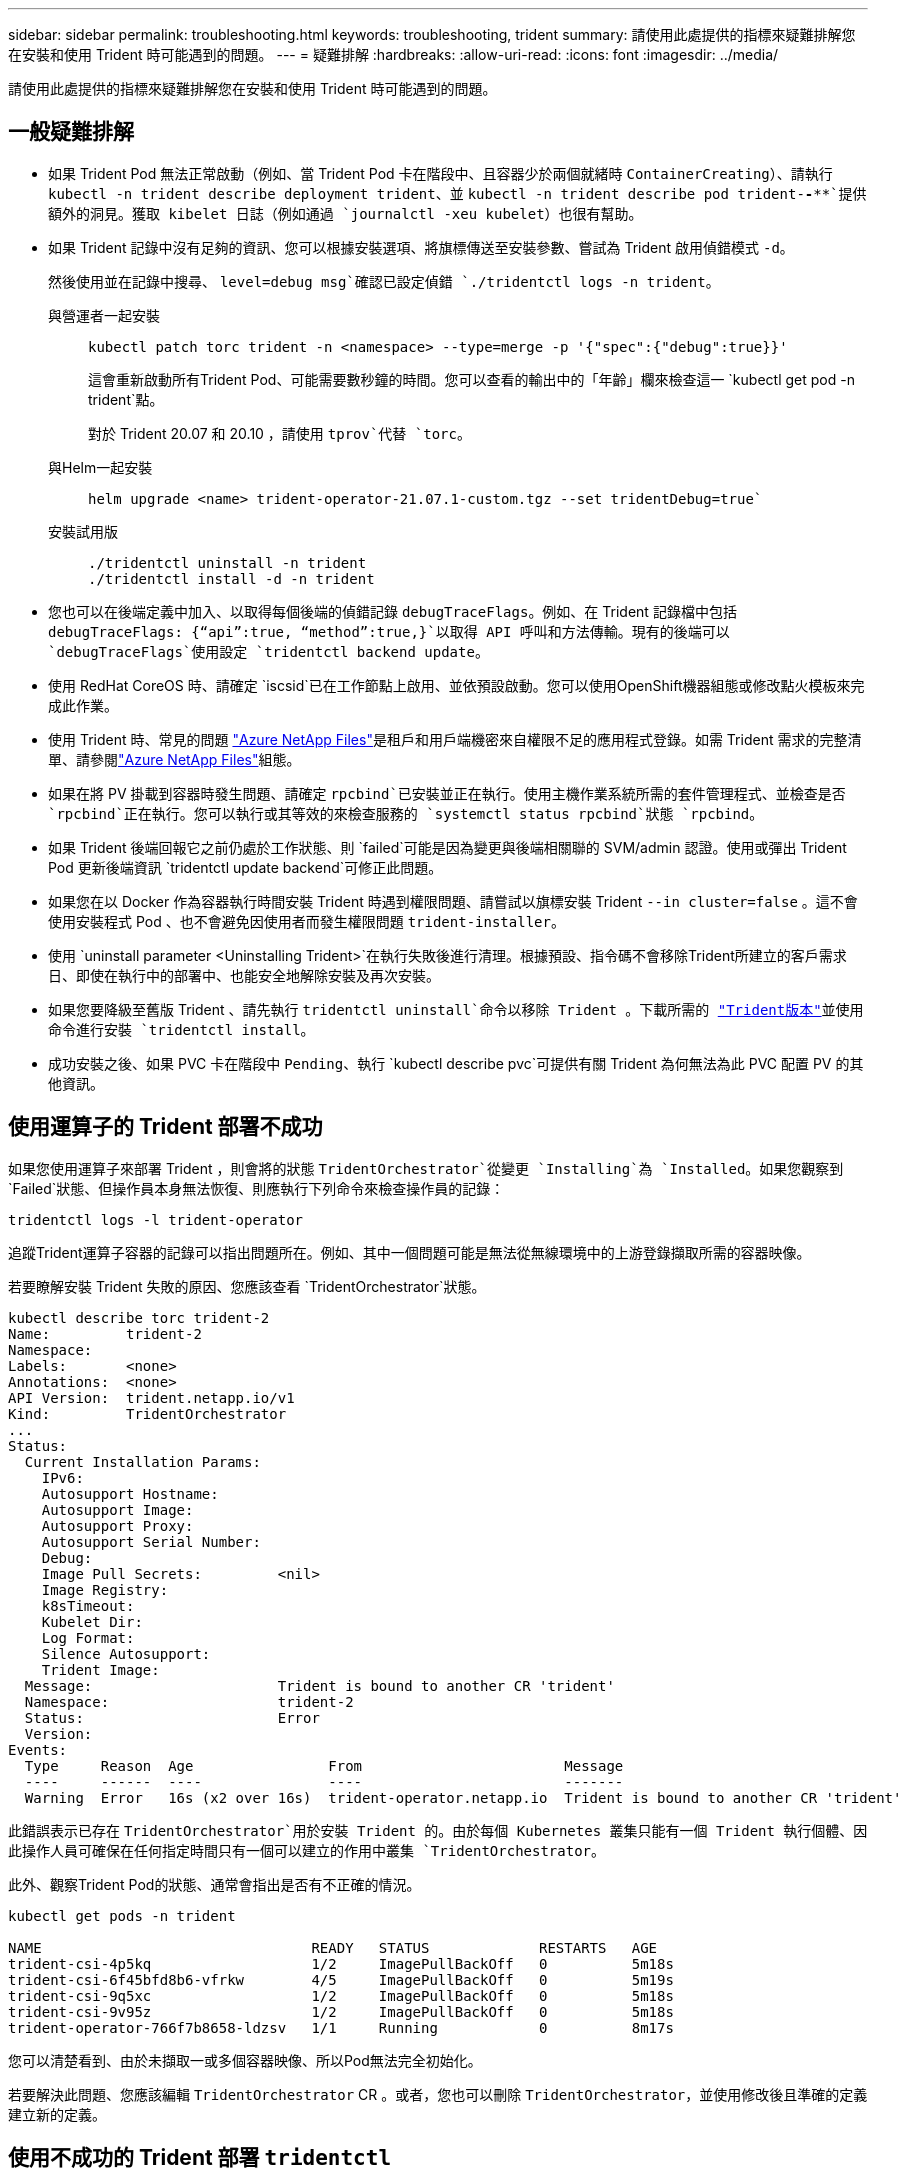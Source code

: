 ---
sidebar: sidebar 
permalink: troubleshooting.html 
keywords: troubleshooting, trident 
summary: 請使用此處提供的指標來疑難排解您在安裝和使用 Trident 時可能遇到的問題。 
---
= 疑難排解
:hardbreaks:
:allow-uri-read: 
:icons: font
:imagesdir: ../media/


[role="lead"]
請使用此處提供的指標來疑難排解您在安裝和使用 Trident 時可能遇到的問題。



== 一般疑難排解

* 如果 Trident Pod 無法正常啟動（例如、當 Trident Pod 卡在階段中、且容器少於兩個就緒時 `ContainerCreating`）、請執行 `kubectl -n trident describe deployment trident`、並 `kubectl -n trident describe pod trident-********-****`提供額外的洞見。獲取 kibelet 日誌（例如通過 `journalctl -xeu kubelet`）也很有幫助。
* 如果 Trident 記錄中沒有足夠的資訊、您可以根據安裝選項、將旗標傳送至安裝參數、嘗試為 Trident 啟用偵錯模式 `-d`。
+
然後使用並在記錄中搜尋、 `level=debug msg`確認已設定偵錯 `./tridentctl logs -n trident`。

+
與營運者一起安裝::
+
--
[listing]
----
kubectl patch torc trident -n <namespace> --type=merge -p '{"spec":{"debug":true}}'
----
這會重新啟動所有Trident Pod、可能需要數秒鐘的時間。您可以查看的輸出中的「年齡」欄來檢查這一 `kubectl get pod -n trident`點。

對於 Trident 20.07 和 20.10 ，請使用 `tprov`代替 `torc`。

--
與Helm一起安裝::
+
--
[listing]
----
helm upgrade <name> trident-operator-21.07.1-custom.tgz --set tridentDebug=true`
----
--
安裝試用版::
+
--
[listing]
----
./tridentctl uninstall -n trident
./tridentctl install -d -n trident
----
--


* 您也可以在後端定義中加入、以取得每個後端的偵錯記錄 `debugTraceFlags`。例如、在 Trident 記錄檔中包括 `debugTraceFlags: {“api”:true, “method”:true,}`以取得 API 呼叫和方法傳輸。現有的後端可以 `debugTraceFlags`使用設定 `tridentctl backend update`。
* 使用 RedHat CoreOS 時、請確定 `iscsid`已在工作節點上啟用、並依預設啟動。您可以使用OpenShift機器組態或修改點火模板來完成此作業。
* 使用 Trident 時、常見的問題 https://azure.microsoft.com/en-us/services/netapp/["Azure NetApp Files"]是租戶和用戶端機密來自權限不足的應用程式登錄。如需 Trident 需求的完整清單、請參閱link:trident-use/anf.html["Azure NetApp Files"]組態。
* 如果在將 PV 掛載到容器時發生問題、請確定 `rpcbind`已安裝並正在執行。使用主機作業系統所需的套件管理程式、並檢查是否 `rpcbind`正在執行。您可以執行或其等效的來檢查服務的 `systemctl status rpcbind`狀態 `rpcbind`。
* 如果 Trident 後端回報它之前仍處於工作狀態、則 `failed`可能是因為變更與後端相關聯的 SVM/admin 認證。使用或彈出 Trident Pod 更新後端資訊 `tridentctl update backend`可修正此問題。
* 如果您在以 Docker 作為容器執行時間安裝 Trident 時遇到權限問題、請嘗試以旗標安裝 Trident `--in cluster=false` 。這不會使用安裝程式 Pod 、也不會避免因使用者而發生權限問題 `trident-installer`。
* 使用 `uninstall parameter <Uninstalling Trident>`在執行失敗後進行清理。根據預設、指令碼不會移除Trident所建立的客戶需求日、即使在執行中的部署中、也能安全地解除安裝及再次安裝。
* 如果您要降級至舊版 Trident 、請先執行 `tridentctl uninstall`命令以移除 Trident 。下載所需的 https://github.com/NetApp/trident/releases["Trident版本"]並使用命令進行安裝 `tridentctl install`。
* 成功安裝之後、如果 PVC 卡在階段中 `Pending`、執行 `kubectl describe pvc`可提供有關 Trident 為何無法為此 PVC 配置 PV 的其他資訊。




== 使用運算子的 Trident 部署不成功

如果您使用運算子來部署 Trident ，則會將的狀態 `TridentOrchestrator`從變更 `Installing`為 `Installed`。如果您觀察到 `Failed`狀態、但操作員本身無法恢復、則應執行下列命令來檢查操作員的記錄：

[listing]
----
tridentctl logs -l trident-operator
----
追蹤Trident運算子容器的記錄可以指出問題所在。例如、其中一個問題可能是無法從無線環境中的上游登錄擷取所需的容器映像。

若要瞭解安裝 Trident 失敗的原因、您應該查看 `TridentOrchestrator`狀態。

[listing]
----
kubectl describe torc trident-2
Name:         trident-2
Namespace:
Labels:       <none>
Annotations:  <none>
API Version:  trident.netapp.io/v1
Kind:         TridentOrchestrator
...
Status:
  Current Installation Params:
    IPv6:
    Autosupport Hostname:
    Autosupport Image:
    Autosupport Proxy:
    Autosupport Serial Number:
    Debug:
    Image Pull Secrets:         <nil>
    Image Registry:
    k8sTimeout:
    Kubelet Dir:
    Log Format:
    Silence Autosupport:
    Trident Image:
  Message:                      Trident is bound to another CR 'trident'
  Namespace:                    trident-2
  Status:                       Error
  Version:
Events:
  Type     Reason  Age                From                        Message
  ----     ------  ----               ----                        -------
  Warning  Error   16s (x2 over 16s)  trident-operator.netapp.io  Trident is bound to another CR 'trident'
----
此錯誤表示已存在 `TridentOrchestrator`用於安裝 Trident 的。由於每個 Kubernetes 叢集只能有一個 Trident 執行個體、因此操作人員可確保在任何指定時間只有一個可以建立的作用中叢集 `TridentOrchestrator`。

此外、觀察Trident Pod的狀態、通常會指出是否有不正確的情況。

[listing]
----
kubectl get pods -n trident

NAME                                READY   STATUS             RESTARTS   AGE
trident-csi-4p5kq                   1/2     ImagePullBackOff   0          5m18s
trident-csi-6f45bfd8b6-vfrkw        4/5     ImagePullBackOff   0          5m19s
trident-csi-9q5xc                   1/2     ImagePullBackOff   0          5m18s
trident-csi-9v95z                   1/2     ImagePullBackOff   0          5m18s
trident-operator-766f7b8658-ldzsv   1/1     Running            0          8m17s
----
您可以清楚看到、由於未擷取一或多個容器映像、所以Pod無法完全初始化。

若要解決此問題、您應該編輯 `TridentOrchestrator` CR 。或者，您也可以刪除 `TridentOrchestrator`，並使用修改後且準確的定義建立新的定義。



== 使用不成功的 Trident 部署 `tridentctl`

為了協助您找出發生錯誤的原因、您可以使用引數再次執行安裝程式``-d``、這會開啟偵錯模式、並協助您瞭解問題所在：

[listing]
----
./tridentctl install -n trident -d
----
解決問題之後、您可以依照下列方式清理安裝、然後再次執行 `tridentctl install`命令：

[listing]
----
./tridentctl uninstall -n trident
INFO Deleted Trident deployment.
INFO Deleted cluster role binding.
INFO Deleted cluster role.
INFO Deleted service account.
INFO Removed Trident user from security context constraint.
INFO Trident uninstallation succeeded.
----


== 完全移除 Trident 和客戶需求日

您可以完全移除 Trident 和所有建立的客戶需求日、以及相關的自訂資源。


WARNING: 此動作無法復原。除非您想要全新安裝 Trident 、否則請勿這麼做。若要在不移除客戶需求日的情況下解除安裝 Trident link:trident-managing-k8s/uninstall-trident.html["解除安裝Trident"]、請參閱。

[role="tabbed-block"]
====
.Trident運算子
--
若要解除安裝 Trident 、並使用 Trident 操作員完全移除客戶需求日：

[listing]
----
kubectl patch torc <trident-orchestrator-name> --type=merge -p '{"spec":{"wipeout":["crds"],"uninstall":true}}'
----
--
.掌舵
--
若要解除安裝 Trident 並使用 Helm 完全移除客戶需求日：

[listing]
----
kubectl patch torc trident --type=merge -p '{"spec":{"wipeout":["crds"],"uninstall":true}}'
----
--
.<code> 取向 </code>
--
若要在使用解除安裝 Trident 後完全移除客戶需求日、請執行以下步驟 `tridentctl`

[listing]
----
tridentctl obliviate crd
----
--
====


== 在 Kubernetes 1.26 上使用 rwx 原始區塊命名空間時、 NVMe 節點非分段失敗

如果您執行的是 Kubernetes 1.26 、則當使用含 rwx 原始區塊命名空間的 NVMe / TCP 時、節點解除暫存可能會失敗。下列案例提供故障的因應措施。或者、您也可以將 Kubernetes 升級至 1.27 。



=== 已刪除命名空間和 Pod

請考慮將 Trident 託管命名空間（ NVMe 持續磁碟區）附加至 Pod 的案例。如果您直接從 ONTAP 後端刪除命名空間、則在嘗試刪除 Pod 之後、取消暫存程序會卡住。此案例不會影響 Kubernetes 叢集或其他功能。

.因應措施
從個別節點上卸載持續磁碟區（對應於該命名空間）、然後將其刪除。



=== 封鎖 dataLIFs

 If you block (or bring down) all the dataLIFs of the NVMe Trident backend, the unstaging process gets stuck when you attempt to delete the pod. In this scenario, you cannot run any NVMe CLI commands on the Kubernetes node.
.因應措施
開啟 dataLIFS 以還原完整功能。



=== 刪除命名空間對應

 If you remove the `hostNQN` of the worker node from the corresponding subsystem, the unstaging process gets stuck when you attempt to delete the pod. In this scenario, you cannot run any NVMe CLI commands on the Kubernetes node.
.因應措施
將背面新增 `hostNQN`至子系統。
